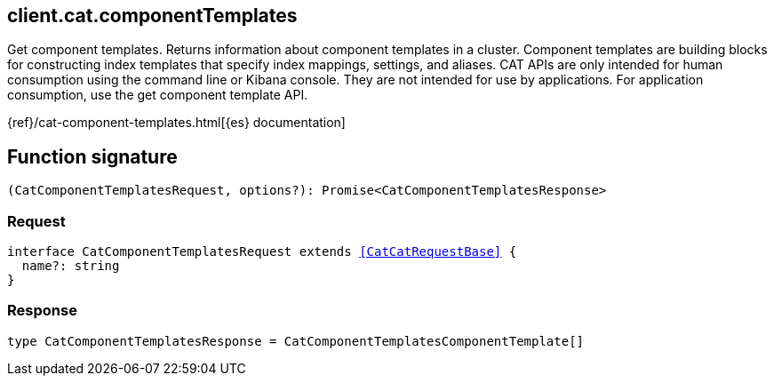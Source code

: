 [[reference-cat-component_templates]]

////////
===========================================================================================================================
||                                                                                                                       ||
||                                                                                                                       ||
||                                                                                                                       ||
||        ██████╗ ███████╗ █████╗ ██████╗ ███╗   ███╗███████╗                                                            ||
||        ██╔══██╗██╔════╝██╔══██╗██╔══██╗████╗ ████║██╔════╝                                                            ||
||        ██████╔╝█████╗  ███████║██║  ██║██╔████╔██║█████╗                                                              ||
||        ██╔══██╗██╔══╝  ██╔══██║██║  ██║██║╚██╔╝██║██╔══╝                                                              ||
||        ██║  ██║███████╗██║  ██║██████╔╝██║ ╚═╝ ██║███████╗                                                            ||
||        ╚═╝  ╚═╝╚══════╝╚═╝  ╚═╝╚═════╝ ╚═╝     ╚═╝╚══════╝                                                            ||
||                                                                                                                       ||
||                                                                                                                       ||
||    This file is autogenerated, DO NOT send pull requests that changes this file directly.                             ||
||    You should update the script that does the generation, which can be found in:                                      ||
||    https://github.com/elastic/elastic-client-generator-js                                                             ||
||                                                                                                                       ||
||    You can run the script with the following command:                                                                 ||
||       npm run elasticsearch -- --version <version>                                                                    ||
||                                                                                                                       ||
||                                                                                                                       ||
||                                                                                                                       ||
===========================================================================================================================
////////
++++
<style>
.lang-ts a.xref {
  text-decoration: underline !important;
}
</style>
++++

[[client.cat.componentTemplates]]
== client.cat.componentTemplates

Get component templates. Returns information about component templates in a cluster. Component templates are building blocks for constructing index templates that specify index mappings, settings, and aliases. CAT APIs are only intended for human consumption using the command line or Kibana console. They are not intended for use by applications. For application consumption, use the get component template API.

{ref}/cat-component-templates.html[{es} documentation]
[discrete]
== Function signature

[source,ts]
----
(CatComponentTemplatesRequest, options?): Promise<CatComponentTemplatesResponse>
----

[discrete]
=== Request

[source,ts,subs=+macros]
----
interface CatComponentTemplatesRequest extends <<CatCatRequestBase>> {
  name?: string
}

----

[discrete]
=== Response

[source,ts,subs=+macros]
----
type CatComponentTemplatesResponse = CatComponentTemplatesComponentTemplate[]

----

